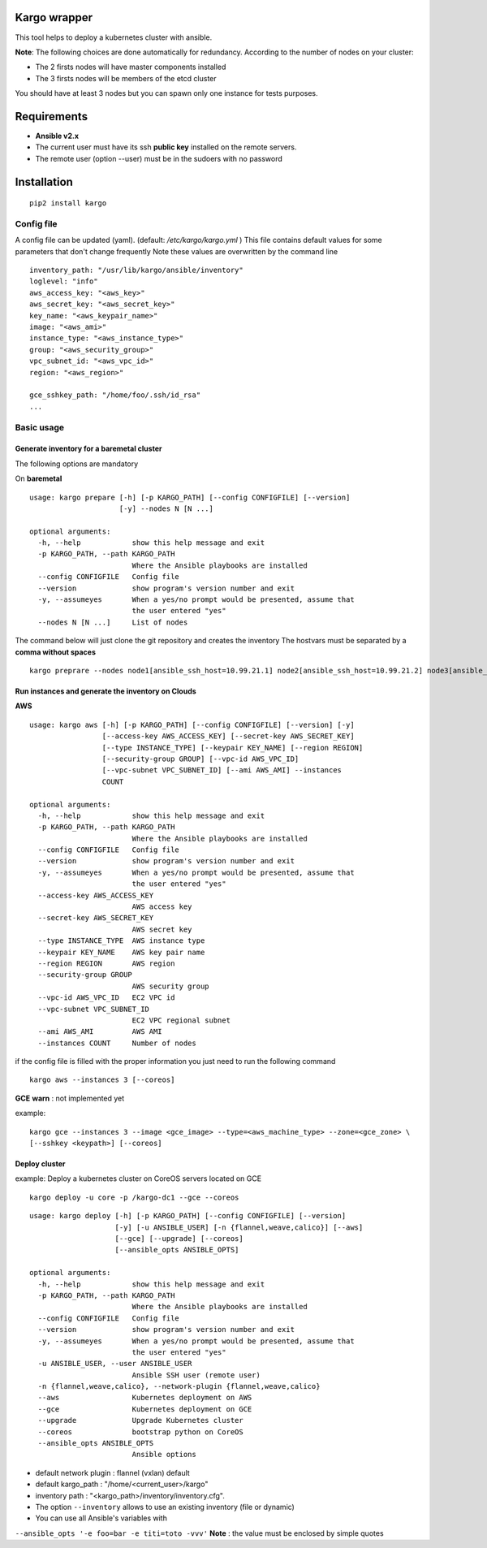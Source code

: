 Kargo wrapper
=================
This tool helps to deploy a kubernetes cluster with ansible.


**Note**: The following choices are done automatically for redundancy.
According to the number of nodes on your cluster:

* The 2 firsts nodes will have master components installed
* The 3 firsts nodes will be members of the etcd cluster

You should have at least 3 nodes but you can spawn only one instance for tests purposes.


Requirements
=================

* **Ansible v2.x**
* The current user must have its ssh **public key** installed on the remote servers.
* The remote user (option --user) must be in the sudoers with no password



Installation
=================

::

    pip2 install kargo


Config file
-----------

A config file can be updated (yaml). (default:
*/etc/kargo/kargo.yml* )
This file contains default values for
some parameters that don't change frequently
Note these values are overwritten by the command line

::

    inventory_path: "/usr/lib/kargo/ansible/inventory"
    loglevel: "info"
    aws_access_key: "<aws_key>"
    aws_secret_key: "<aws_secret_key>"
    key_name: "<aws_keypair_name>"
    image: "<aws_ami>"
    instance_type: "<aws_instance_type>"
    group: "<aws_security_group>"
    vpc_subnet_id: "<aws_vpc_id>"
    region: "<aws_region>"

    gce_sshkey_path: "/home/foo/.ssh/id_rsa"
    ...

Basic usage
-----------

Generate inventory for a baremetal cluster
~~~~~~~~~~~~~~~~~~~~~~~~~~~~~~~~~~~~~~~~~

The following options are mandatory

On **baremetal**

::

    usage: kargo prepare [-h] [-p KARGO_PATH] [--config CONFIGFILE] [--version]
                         [-y] --nodes N [N ...]
    
    optional arguments:
      -h, --help            show this help message and exit
      -p KARGO_PATH, --path KARGO_PATH
                            Where the Ansible playbooks are installed
      --config CONFIGFILE   Config file
      --version             show program's version number and exit
      -y, --assumeyes       When a yes/no prompt would be presented, assume that
                            the user entered "yes"
      --nodes N [N ...]     List of nodes


The command below will just clone the git repository and creates the inventory
The hostvars must be separated by a **comma without spaces**

::

    kargo preprare --nodes node1[ansible_ssh_host=10.99.21.1] node2[ansible_ssh_host=10.99.21.2] node3[ansible_ssh_host=10.99.21.3]



Run instances and generate the inventory on Clouds
~~~~~~~~~~~~~~~~~~~~~~~~~~~~~~~~~~~~~~~~~~~~~~~~~~

**AWS**


::

    usage: kargo aws [-h] [-p KARGO_PATH] [--config CONFIGFILE] [--version] [-y]
                     [--access-key AWS_ACCESS_KEY] [--secret-key AWS_SECRET_KEY]
                     [--type INSTANCE_TYPE] [--keypair KEY_NAME] [--region REGION]
                     [--security-group GROUP] [--vpc-id AWS_VPC_ID]
                     [--vpc-subnet VPC_SUBNET_ID] [--ami AWS_AMI] --instances
                     COUNT
    
    optional arguments:
      -h, --help            show this help message and exit
      -p KARGO_PATH, --path KARGO_PATH
                            Where the Ansible playbooks are installed
      --config CONFIGFILE   Config file
      --version             show program's version number and exit
      -y, --assumeyes       When a yes/no prompt would be presented, assume that
                            the user entered "yes"
      --access-key AWS_ACCESS_KEY
                            AWS access key
      --secret-key AWS_SECRET_KEY
                            AWS secret key
      --type INSTANCE_TYPE  AWS instance type
      --keypair KEY_NAME    AWS key pair name
      --region REGION       AWS region
      --security-group GROUP
                            AWS security group
      --vpc-id AWS_VPC_ID   EC2 VPC id
      --vpc-subnet VPC_SUBNET_ID
                            EC2 VPC regional subnet
      --ami AWS_AMI         AWS AMI
      --instances COUNT     Number of nodes

if the config file is filled with the proper information you just need to run the following command


::

    kargo aws --instances 3 [--coreos]


**GCE**
**warn** : not implemented yet

example:


::

    kargo gce --instances 3 --image <gce_image> --type=<aws_machine_type> --zone=<gce_zone> \
    [--sshkey <keypath>] [--coreos]


Deploy cluster
~~~~~~~~~~~~~~

example: Deploy a kubernetes cluster on CoreOS servers located on GCE


::

    kargo deploy -u core -p /kargo-dc1 --gce --coreos


::

    usage: kargo deploy [-h] [-p KARGO_PATH] [--config CONFIGFILE] [--version]
                        [-y] [-u ANSIBLE_USER] [-n {flannel,weave,calico}] [--aws]
                        [--gce] [--upgrade] [--coreos]
                        [--ansible_opts ANSIBLE_OPTS]
    
    optional arguments:
      -h, --help            show this help message and exit
      -p KARGO_PATH, --path KARGO_PATH
                            Where the Ansible playbooks are installed
      --config CONFIGFILE   Config file
      --version             show program's version number and exit
      -y, --assumeyes       When a yes/no prompt would be presented, assume that
                            the user entered "yes"
      -u ANSIBLE_USER, --user ANSIBLE_USER
                            Ansible SSH user (remote user)
      -n {flannel,weave,calico}, --network-plugin {flannel,weave,calico}
      --aws                 Kubernetes deployment on AWS
      --gce                 Kubernetes deployment on GCE
      --upgrade             Upgrade Kubernetes cluster
      --coreos              bootstrap python on CoreOS
      --ansible_opts ANSIBLE_OPTS
                            Ansible options


- default network plugin : flannel (vxlan) default
- default kargo_path : "/home/<current_user>/kargo"
- inventory path : "<kargo_path>/inventory/inventory.cfg".
- The option ``--inventory`` allows to use an existing inventory (file or dynamic)
- You can use all Ansible's variables with
``--ansible_opts '-e foo=bar -e titi=toto -vvv'``
**Note** : the value must be enclosed by simple quotes
